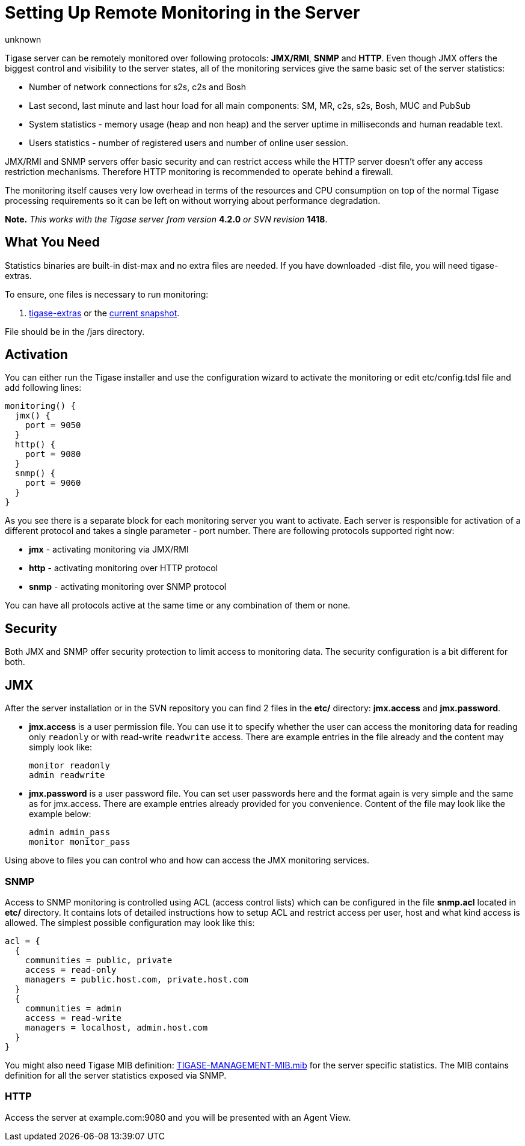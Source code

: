 [[setUpRemoteMonitoring]]
= Setting Up Remote Monitoring in the Server
:author: unknown
:version: v2.0, April 2017: Reformatted for 7.2.0.


Tigase server can be remotely monitored over following protocols: *JMX/RMI*, *SNMP* and *HTTP*. Even though JMX offers the biggest control and visibility to the server states, all of the monitoring services give the same basic set of the server statistics:

- Number of network connections for s2s, c2s and Bosh
- Last second, last minute and last hour load for all main components: SM, MR, c2s, s2s, Bosh, MUC and PubSub
- System statistics - memory usage (heap and non heap) and the server uptime in milliseconds and human readable text.
- Users statistics - number of registered users and number of online user session.

JMX/RMI and SNMP servers offer basic security and can restrict access while the HTTP server doesn't offer any access restriction mechanisms. Therefore HTTP monitoring is recommended to operate behind a firewall.

The monitoring itself causes very low overhead in terms of the resources and CPU consumption on top of the normal Tigase processing requirements so it can be left on without worrying about performance degradation.

*Note.* _This works with the Tigase server from version_ *4.2.0* _or SVN revision_ *1418*.

== What You Need
Statistics binaries are built-in dist-max and no extra files are needed.  If you have downloaded -dist file, you will need tigase-extras.

To ensure, one files is necessary to run monitoring:

. link:https://projects.tigase.org/projects/tigase-extras/files[tigase-extras] or the link:https://projects.tigase.org/projects/tigase-server/repository[current snapshot].

File should be in the /jars directory.


[[monitoring_activation]]
== Activation

You can either run the Tigase installer and use the configuration wizard to activate the monitoring or edit etc/config.tdsl file and add following lines:
[source,dsl]
-----
monitoring() {
  jmx() {
    port = 9050
  }
  http() {
    port = 9080
  }
  snmp() {
    port = 9060
  }
}
-----

As you see there is a separate block for each monitoring server you want to activate. Each server is responsible for activation of a different protocol and takes a single parameter - port number. There are following protocols supported right now:

- *jmx* - activating monitoring via JMX/RMI
- *http* - activating monitoring over HTTP protocol
- *snmp* - activating monitoring over SNMP protocol

You can have all protocols active at the same time or any combination of them or none.

== Security

Both JMX and SNMP offer security protection to limit access to monitoring data. The security configuration is a bit different for both.

[[monitoring_jmx]]
== JMX
After the server installation or in the SVN repository you can find 2 files in the *etc/* directory: *jmx.access* and *jmx.password*.

- *jmx.access* is a user permission file. You can use it to specify whether the user can access the monitoring data for reading only `readonly` or with read-write `readwrite` access. There are example entries in the file already and the content may simply look like:
+
[source,bash]
-----
monitor readonly
admin readwrite
-----

- *jmx.password* is a user password file. You can set user passwords here and the format again is very simple and the same as for jmx.access. There are example entries already provided for you convenience. Content of the file may look like the example below:
+
[source,bash]
-----
admin admin_pass
monitor monitor_pass
-----

Using above to files you can control who and how can access the JMX monitoring services.

=== SNMP
Access to SNMP monitoring is controlled using ACL (access control lists) which can be configured in the file  *snmp.acl* located in *etc/* directory. It contains lots of detailed instructions how to setup ACL and restrict access per user, host and what kind access is allowed. The simplest possible configuration may look like this:

[source,bash]
-----
acl = {
  {
    communities = public, private
    access = read-only
    managers = public.host.com, private.host.com
  }
  {
    communities = admin
    access = read-write
    managers = localhost, admin.host.com
  }
}
-----

You might also need Tigase MIB definition: link:https://projects.tigase.org/projects/tigase-server/repository/changes/src/main/resources/mib/JVM-MANAGEMENT-MIB.mib[TIGASE-MANAGEMENT-MIB.mib] for the server specific statistics. The MIB contains definition for all the server statistics exposed via SNMP.

=== HTTP
Access the server at example.com:9080 and you will be presented with an Agent View.
